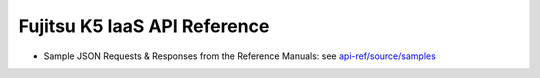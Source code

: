 =============================
Fujitsu K5 IaaS API Reference
=============================

* Sample JSON Requests & Responses from the Reference Manuals: see `api-ref/source/samples <source/samples/>`_
